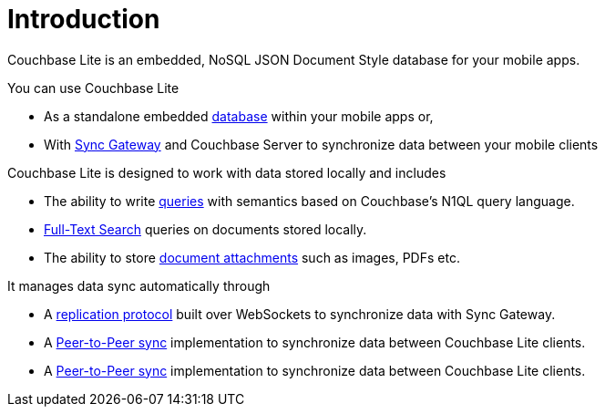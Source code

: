 = Introduction
:page-partial:
:page-role: -toc

Couchbase Lite is an embedded, NoSQL JSON Document Style database for your mobile apps.

.You can use Couchbase Lite

* As a standalone embedded xref:swift.adoc#database[database] within your mobile apps or,
* With xref:sync-gateway::introduction.adoc[Sync{nbsp}Gateway] and Couchbase Server to synchronize data between your mobile clients

.Couchbase Lite is designed to work with data stored locally and includes

* The ability to write xref:swift.adoc#query[queries] with semantics based on Couchbase's N1QL query language.
* xref:swift.adoc#full-text-search[Full-Text Search] queries on documents stored locally.
* The ability to store xref:swift.adoc#blobs[document attachments] such as images, PDFs etc.

.It manages data sync automatically through

* A xref:swift.adoc#replication[replication protocol] built over WebSockets to synchronize data with Sync Gateway.
* A xref:swift.adoc#peer-to-peer-sync[Peer-to-Peer sync] implementation to  synchronize data between Couchbase Lite clients.
* A xref:swift.adoc#peer-to-peer-sync[Peer-to-Peer sync] implementation to  synchronize data between Couchbase Lite clients.